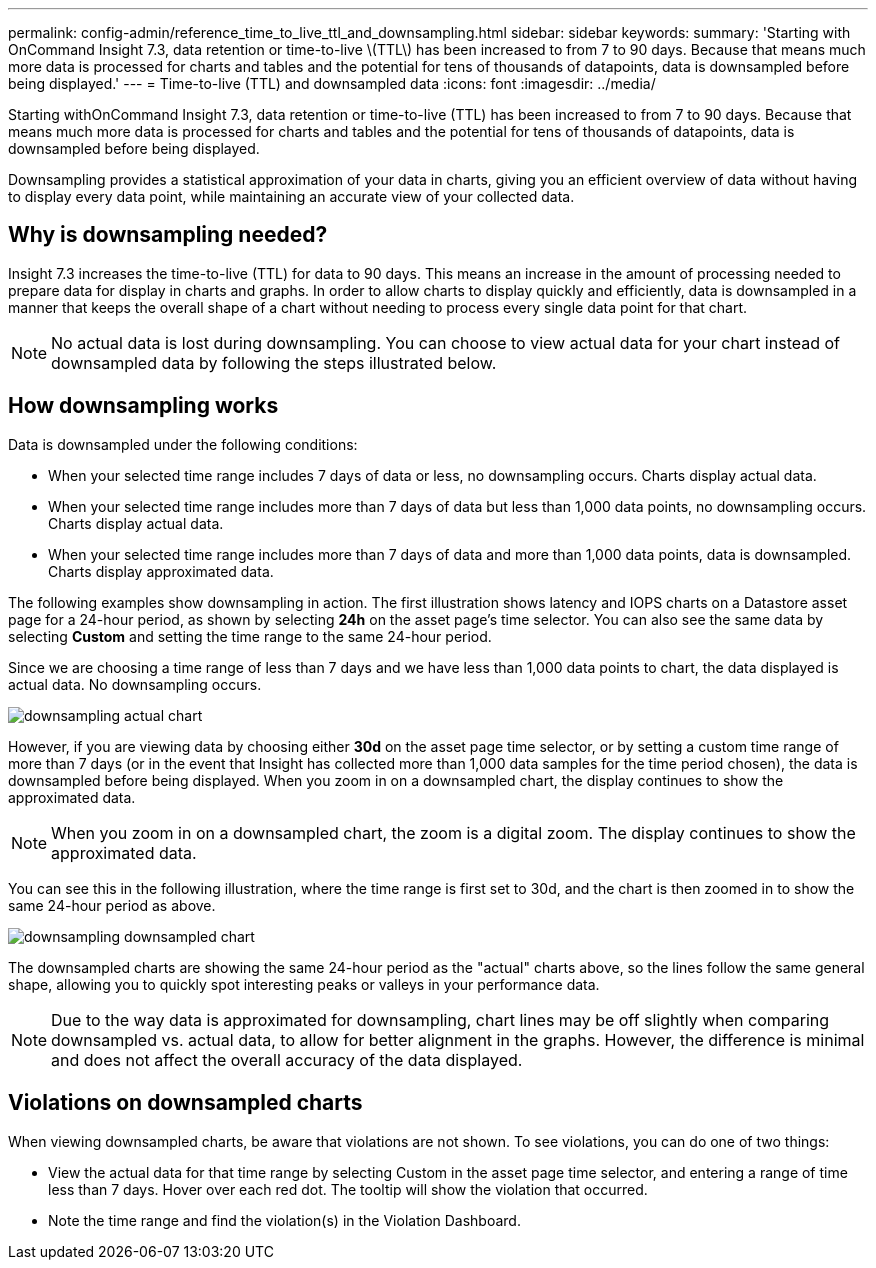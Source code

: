 ---
permalink: config-admin/reference_time_to_live_ttl_and_downsampling.html
sidebar: sidebar
keywords: 
summary: 'Starting with OnCommand Insight 7.3, data retention or time-to-live \(TTL\) has been increased to from 7 to 90 days. Because that means much more data is processed for charts and tables and the potential for tens of thousands of datapoints, data is downsampled before being displayed.'
---
= Time-to-live (TTL) and downsampled data
:icons: font
:imagesdir: ../media/

[.lead]
Starting withOnCommand Insight 7.3, data retention or time-to-live (TTL) has been increased to from 7 to 90 days. Because that means much more data is processed for charts and tables and the potential for tens of thousands of datapoints, data is downsampled before being displayed.

Downsampling provides a statistical approximation of your data in charts, giving you an efficient overview of data without having to display every data point, while maintaining an accurate view of your collected data.

== Why is downsampling needed?

Insight 7.3 increases the time-to-live (TTL) for data to 90 days. This means an increase in the amount of processing needed to prepare data for display in charts and graphs. In order to allow charts to display quickly and efficiently, data is downsampled in a manner that keeps the overall shape of a chart without needing to process every single data point for that chart.

[NOTE]
====
No actual data is lost during downsampling. You can choose to view actual data for your chart instead of downsampled data by following the steps illustrated below.
====

== How downsampling works

Data is downsampled under the following conditions:

* When your selected time range includes 7 days of data or less, no downsampling occurs. Charts display actual data.
* When your selected time range includes more than 7 days of data but less than 1,000 data points, no downsampling occurs. Charts display actual data.
* When your selected time range includes more than 7 days of data and more than 1,000 data points, data is downsampled. Charts display approximated data.

The following examples show downsampling in action. The first illustration shows latency and IOPS charts on a Datastore asset page for a 24-hour period, as shown by selecting *24h* on the asset page's time selector. You can also see the same data by selecting *Custom* and setting the time range to the same 24-hour period.

Since we are choosing a time range of less than 7 days and we have less than 1,000 data points to chart, the data displayed is actual data. No downsampling occurs.

image::../media/downsampling_actual_chart.gif[]

However, if you are viewing data by choosing either *30d* on the asset page time selector, or by setting a custom time range of more than 7 days (or in the event that Insight has collected more than 1,000 data samples for the time period chosen), the data is downsampled before being displayed. When you zoom in on a downsampled chart, the display continues to show the approximated data.

[NOTE]
====
When you zoom in on a downsampled chart, the zoom is a digital zoom. The display continues to show the approximated data.
====

You can see this in the following illustration, where the time range is first set to 30d, and the chart is then zoomed in to show the same 24-hour period as above.

image::../media/downsampling_downsampled_chart.gif[]

The downsampled charts are showing the same 24-hour period as the "actual" charts above, so the lines follow the same general shape, allowing you to quickly spot interesting peaks or valleys in your performance data.

[NOTE]
====
Due to the way data is approximated for downsampling, chart lines may be off slightly when comparing downsampled vs. actual data, to allow for better alignment in the graphs. However, the difference is minimal and does not affect the overall accuracy of the data displayed.
====

== Violations on downsampled charts

When viewing downsampled charts, be aware that violations are not shown. To see violations, you can do one of two things:

* View the actual data for that time range by selecting Custom in the asset page time selector, and entering a range of time less than 7 days. Hover over each red dot. The tooltip will show the violation that occurred.
* Note the time range and find the violation(s) in the Violation Dashboard.
